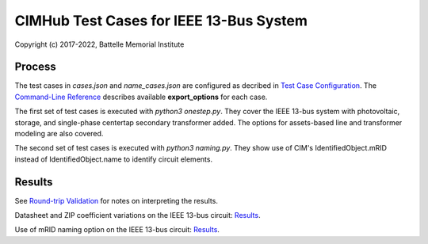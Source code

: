 CIMHub Test Cases for IEEE 13-Bus System
========================================

Copyright (c) 2017-2022, Battelle Memorial Institute

Process
-------

The test cases in *cases.json* and *name\_cases.json* are configured as decribed in 
`Test Case Configuration <../README.rst#Test-Case-Configuration>`_. The
`Command-Line Reference <../README.rst#Test-Case-Configuration>`_ describes available
**export\_options** for each case.

The first set of test cases is executed with *python3 
onestep.py*.  They cover the IEEE 13-bus system with photovoltaic, 
storage, and single-phase centertap secondary transformer added.  The 
options for assets-based line and transformer modeling are also covered.  

The second set of test cases is executed with *python3 naming.py*. They show use
of CIM's IdentifiedObject.mRID instead of IdentifiedObject.name to identify circuit elements.

Results
-------

See `Round-trip Validation <../README.rst#Round-trip-Validation>`_ for notes on interpreting the results.

Datasheet and ZIP coefficient variations on the IEEE 13-bus circuit: `Results <onestep.inc>`_.

Use of mRID naming option on the IEEE 13-bus circuit: `Results <naming.inc>`_.

..
    literalinclude:: onestep.inc
   :language: none
   However, GitHub README will not support include files


